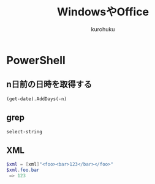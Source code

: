 #+last updated : 2011/10/30 01:06
#+TITLE: WindowsやOffice
#+AUTHOR: kurohuku
#+LANGUAGE: ja
#+OPTIONS: toc:t

* PowerShell
** n日前の日時を取得する
: (get-date).AddDays(-n)
** grep
: select-string
** XML
#+begin_src powershell
$xml = [xml]"<foo><bar>123</bar></foo>"
$xml.foo.bar
 => 123
#+end_src


